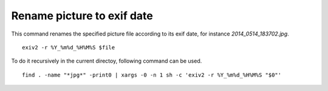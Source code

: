 Rename picture to exif date
----------------------------

This command renames the specified picture file according to its exif date, for instance *2014_0514_183702.jpg*.

::

   exiv2 -r %Y_%m%d_%H%M%S $file


To do it recursively in the current directoy, following command can be used.

::

   find . -name "*jpg*" -print0 | xargs -0 -n 1 sh -c 'exiv2 -r %Y_%m%d_%H%M%S "$0"'

